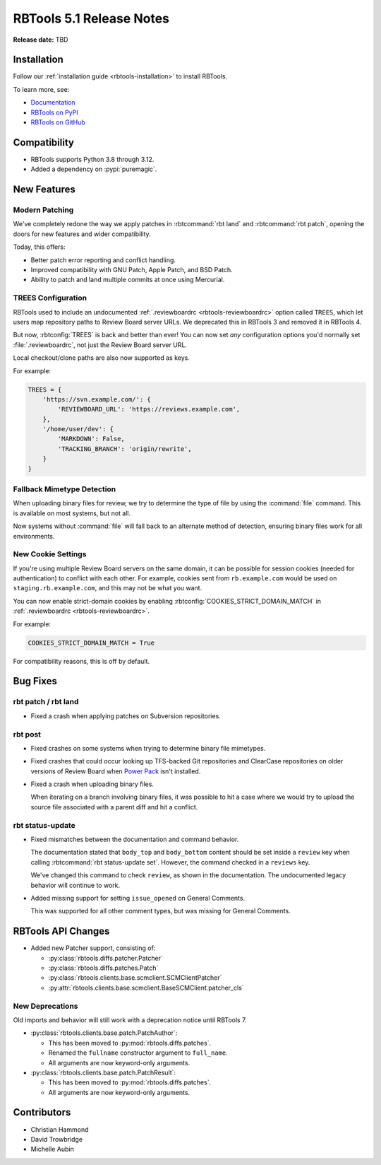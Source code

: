 .. default-intersphinx:: rbt5.x rb-latest


=========================
RBTools 5.1 Release Notes
=========================

**Release date:** TBD


Installation
============

Follow our :ref:`installation guide <rbtools-installation>` to install RBTools.

To learn more, see:

* `Documentation <https://www.reviewboard.org/docs/rbtools/5.x/>`_
* `RBTools on PyPI <https://pypi.org/project/rbtools/>`_
* `RBTools on GitHub <https://github.com/reviewboard/rbtools/>`_


Compatibility
=============

* RBTools supports Python 3.8 through 3.12.

* Added a dependency on :pypi:`puremagic`.


New Features
============

Modern Patching
---------------

We've completely redone the way we apply patches in :rbtcommand:`rbt land`
and :rbtcommand:`rbt patch`, opening the doors for new features and wider
compatibility.

Today, this offers:

* Better patch error reporting and conflict handling.
* Improved compatibility with GNU Patch, Apple Patch, and BSD Patch.
* Ability to patch and land multiple commits at once using Mercurial.


TREES Configuration
-------------------

RBTools used to include an undocumented :ref:`.reviewboardrc
<rbtools-reviewboardrc>` option called ``TREES``, which let users map
repository paths to Review Board server URLs. We deprecated this in RBTools 3
and removed it in RBTools 4.

But now, :rbtconfig:`TREES` is back and better than ever! You can now
set *any* configuration options you'd normally set :file:`.reviewboardrc`,
not just the Review Board server URL.

Local checkout/clone paths are also now supported as keys.

For example:

.. code-block:: python

   TREES = {
       'https://svn.example.com/': {
           'REVIEWBOARD_URL': 'https://reviews.example.com',
       },
       '/home/user/dev': {
           'MARKDOWN': False,
           'TRACKING_BRANCH': 'origin/rewrite',
       }
   }


Fallback Mimetype Detection
---------------------------

When uploading binary files for review, we try to determine the type of file
by using the :command:`file` command. This is available on most systems, but
not all.

Now systems without :command:`file` will fall back to an alternate method of
detection, ensuring binary files work for all environments.


New Cookie Settings
-------------------

If you're using multiple Review Board servers on the same domain, it can be
possible for session cookies (needed for authentication) to conflict with each
other. For example, cookies sent from ``rb.example.com`` would be used on
``staging.rb.example.com``, and this may not be what you want.

You can now enable strict-domain cookies by enabling
:rbtconfig:`COOKIES_STRICT_DOMAIN_MATCH` in :ref:`.reviewboardrc
<rbtools-reviewboardrc>`.

For example:

.. code-block:: python

   COOKIES_STRICT_DOMAIN_MATCH = True

For compatibility reasons, this is off by default.


Bug Fixes
=========

rbt patch / rbt land
--------------------

* Fixed a crash when applying patches on Subversion repositories.


rbt post
--------

* Fixed crashes on some systems when trying to determine binary file
  mimetypes.

* Fixed crashes that could occur looking up TFS-backed Git repositories and
  ClearCase repositories on older versions of Review Board when
  `Power Pack`_ isn't installed.

* Fixed a crash when uploading binary files.

  When iterating on a branch involving binary files, it was possible to hit a
  case where we would try to upload the source file associated with a parent
  diff and hit a conflict.

.. _Power Pack: https://www.reviewboard.org/powerpack/


rbt status-update
-----------------

* Fixed mismatches between the documentation and command behavior.

  The documentation stated that ``body_top`` and ``body_bottom`` content
  should be set inside a ``review`` key when calling
  :rbtcommand:`rbt status-update set`. However, the command checked in a
  ``reviews`` key.

  We've changed this command to check ``review``, as shown in the
  documentation. The undocumented legacy behavior will continue to work.

* Added missing support for setting ``issue_opened`` on General Comments.

  This was supported for all other comment types, but was missing for
  General Comments.


RBTools API Changes
===================

* Added new Patcher support, consisting of:

  * :py:class:`rbtools.diffs.patcher.Patcher`
  * :py:class:`rbtools.diffs.patches.Patch`
  * :py:class:`rbtools.clients.base.scmclient.SCMClientPatcher`
  * :py:attr:`rbtools.clients.base.scmclient.BaseSCMClient.patcher_cls`


New Deprecations
----------------

Old imports and behavior will still work with a deprecation notice until
RBTools 7.

* :py:class:`rbtools.clients.base.patch.PatchAuthor`:

  * This has been moved to :py:mod:`rbtools.diffs.patches`.
  * Renamed the ``fullname`` constructor argument to ``full_name``.
  * All arguments are now keyword-only arguments.

* :py:class:`rbtools.clients.base.patch.PatchResult`:

  * This has been moved to :py:mod:`rbtools.diffs.patches`.
  * All arguments are now keyword-only arguments.


Contributors
============

* Christian Hammond
* David Trowbridge
* Michelle Aubin
